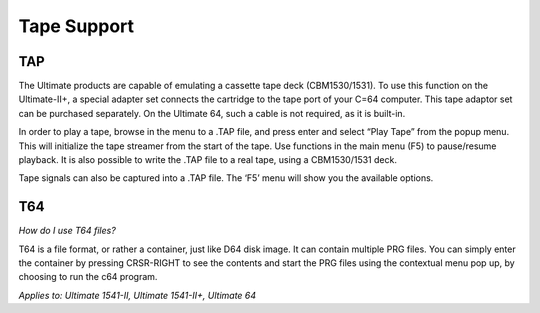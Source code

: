 
Tape Support
------------

TAP
___

The Ultimate products are capable of emulating a cassette tape deck
(CBM1530/1531). To use this function on the Ultimate-II+, a special
adapter set connects the cartridge to the tape port of your C=64
computer. This tape adaptor set can be purchased separately. On the
Ultimate 64, such a cable is not required, as it is built-in.

In order to play a tape, browse in the menu to a .TAP file, and press
enter and select “Play Tape” from the popup menu. This will initialize
the tape streamer from the start of the tape. Use functions in the main
menu (F5) to pause/resume playback. It is also possible to write the
.TAP file to a real tape, using a CBM1530/1531 deck.

Tape signals can also be captured into a .TAP file. The
‘F5’ menu will show you the available options.

T64
___

*How do I use T64 files?*

T64 is a file format, or rather a container, just like D64 disk image. It can contain multiple PRG files.
You can simply enter the container by pressing CRSR-RIGHT to see the contents and start the PRG files
using the contextual menu pop up, by choosing to run the c64 program.

*Applies to: Ultimate 1541-II, Ultimate 1541-II+, Ultimate 64*
